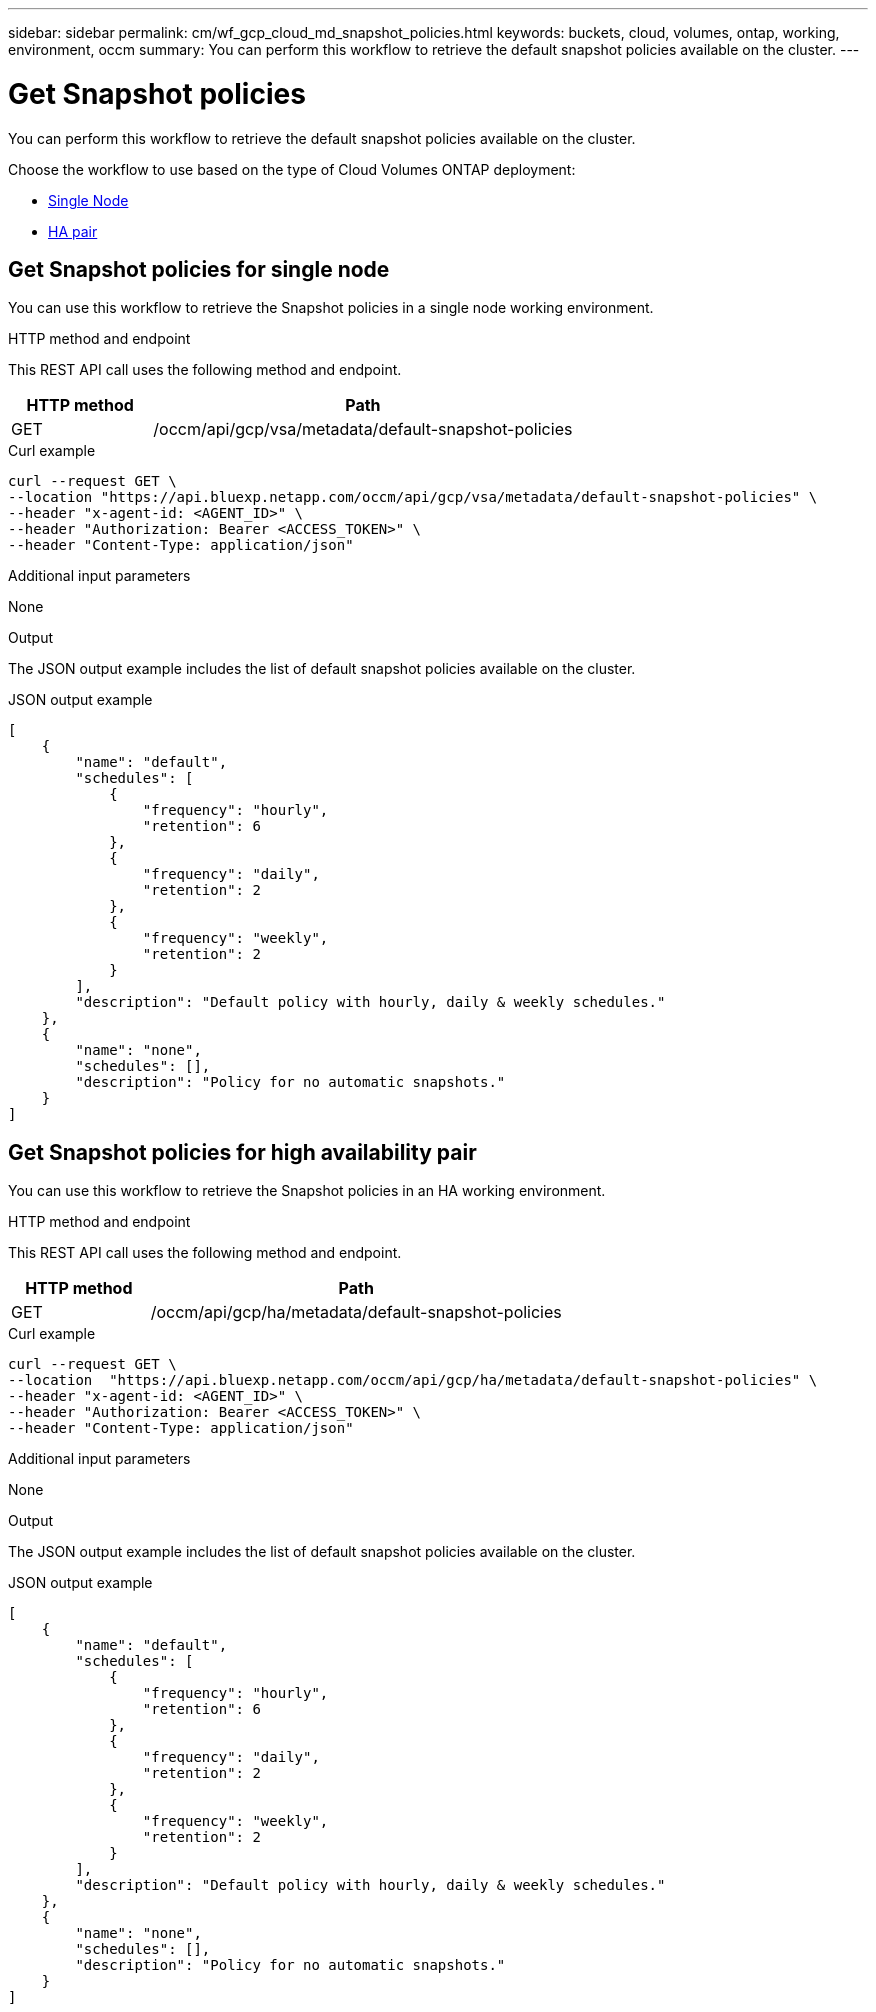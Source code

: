 // uuid: 33a5ac4d-1088-57fc-beed-d4399833457c
---
sidebar: sidebar
permalink: cm/wf_gcp_cloud_md_snapshot_policies.html
keywords: buckets, cloud, volumes, ontap, working, environment, occm
summary: You can perform this workflow to retrieve the default snapshot policies available on the cluster.
---

= Get Snapshot policies
:hardbreaks:
:nofooter:
:icons: font
:linkattrs:
:imagesdir: ./media/

[.lead]
You can perform this workflow to retrieve the default snapshot policies available on the cluster.

Choose the workflow to use based on the type of Cloud Volumes ONTAP deployment:

* <<Get Snapshot policies for single node, Single Node>>
* <<Get Snapshot policies for high availability pair, HA pair>>

== Get Snapshot policies for single node
You can use this workflow to retrieve the Snapshot policies in a single node working environment.

.HTTP method and endpoint

This REST API call uses the following method and endpoint.


[cols="25,75"*,options="header"]
|===
|HTTP method
|Path
|GET
|/occm/api/gcp/vsa/metadata/default-snapshot-policies
|===

.Curl example
[source,curl]
curl --request GET \
--location "https://api.bluexp.netapp.com/occm/api/gcp/vsa/metadata/default-snapshot-policies" \
--header "x-agent-id: <AGENT_ID>" \
--header "Authorization: Bearer <ACCESS_TOKEN>" \
--header "Content-Type: application/json"

.Additional input parameters

None

.Output

The JSON output example includes the list of default snapshot policies available on the cluster.

.JSON output example
----
[
    {
        "name": "default",
        "schedules": [
            {
                "frequency": "hourly",
                "retention": 6
            },
            {
                "frequency": "daily",
                "retention": 2
            },
            {
                "frequency": "weekly",
                "retention": 2
            }
        ],
        "description": "Default policy with hourly, daily & weekly schedules."
    },
    {
        "name": "none",
        "schedules": [],
        "description": "Policy for no automatic snapshots."
    }
]
----

== Get Snapshot policies for high availability pair
You can use this workflow to retrieve the Snapshot policies in an HA working environment.

.HTTP method and endpoint

This REST API call uses the following method and endpoint.


[cols="25,75"*,options="header"]
|===
|HTTP method
|Path
|GET
|/occm/api/gcp/ha/metadata/default-snapshot-policies
|===

.Curl example
[source,curl]
curl --request GET \
--location  "https://api.bluexp.netapp.com/occm/api/gcp/ha/metadata/default-snapshot-policies" \
--header "x-agent-id: <AGENT_ID>" \
--header "Authorization: Bearer <ACCESS_TOKEN>" \
--header "Content-Type: application/json"

.Additional input parameters

None

.Output

The JSON output example includes the list of default snapshot policies available on the cluster.

.JSON output example
----
[
    {
        "name": "default",
        "schedules": [
            {
                "frequency": "hourly",
                "retention": 6
            },
            {
                "frequency": "daily",
                "retention": 2
            },
            {
                "frequency": "weekly",
                "retention": 2
            }
        ],
        "description": "Default policy with hourly, daily & weekly schedules."
    },
    {
        "name": "none",
        "schedules": [],
        "description": "Policy for no automatic snapshots."
    }
]
----
